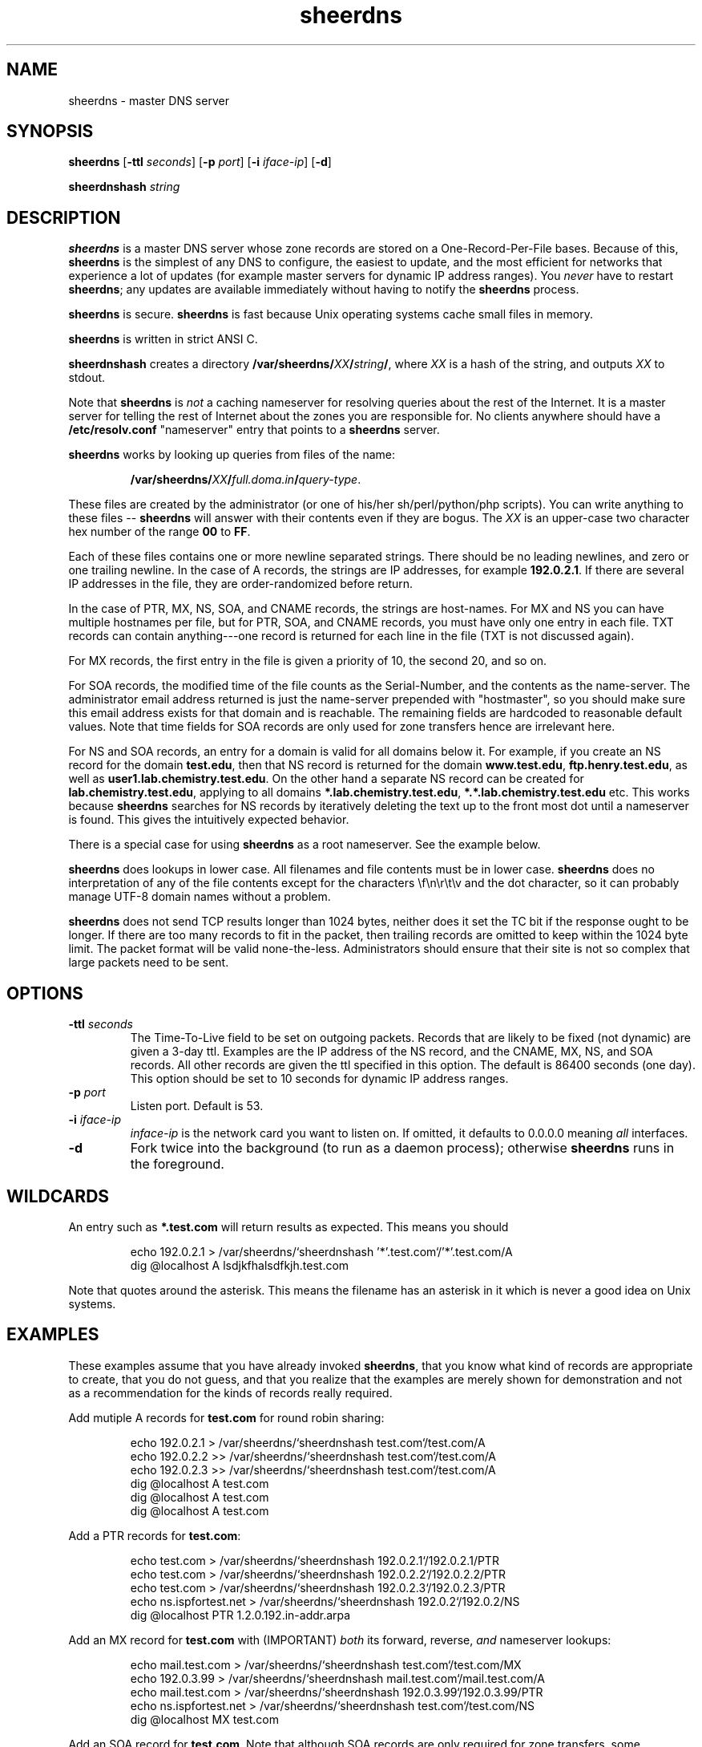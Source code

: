 .\" -*- nroff -*-
.TH sheerdns 1 "Jan 11 2000"
.SH NAME
sheerdns - master DNS server
.SH SYNOPSIS
\fBsheerdns\fP [\fB-ttl\fP \fIseconds\fP] [\fB-p\fP \fIport\fP] [\fB-i\fP \fIiface-ip\fP] [\fB-d\fP]
.PP
\fBsheerdnshash\fP \fIstring\fP
.PP
.PP
.SH DESCRIPTION
\fBsheerdns\fP is a master DNS server whose zone records
are stored on a One-Record-Per-File bases. Because of
this, \fBsheerdns\fP is the simplest of any DNS to
configure, the easiest to update, and the most efficient
for networks that experience a lot of updates (for example
master servers for dynamic IP address ranges). You \fInever\fP
have to restart \fBsheerdns\fP; any updates are available
immediately without having to notify the \fBsheerdns\fP
process.
.PP
\fBsheerdns\fP is secure. \fBsheerdns\fP is fast because
Unix operating systems cache small files in memory.
.PP
\fBsheerdns\fP is written in strict ANSI C.
.PP
\fBsheerdnshash\fP creates a directory
\fB/var/sheerdns/\fP\fIXX\fP\fB/\fP\fIstring\fP\fB/\fP, where \fIXX\fP
is a hash of the string, and outputs \fIXX\fP to stdout.
.PP
Note that \fBsheerdns\fP is \fInot\fP a caching nameserver
for resolving queries about the rest of the Internet. It
is a master server for telling the rest of Internet about
the zones you are responsible for. No clients anywhere
should have a \fB/etc/resolv.conf\fP "nameserver" entry
that points to a \fBsheerdns\fP server.
.PP
\fBsheerdns\fP works by looking up queries from files of
the name:
.PP
.RS
\fB/var/sheerdns/\fP\fIXX\fP\fB/\fP\fIfull.doma.in\fP\fB/\fP\fIquery-type\fP.
.RE
.PP
These files are created by the administrator (or one of
his/her sh/perl/python/php scripts). You can write
anything to these files -- \fBsheerdns\fP will answer with
their contents even if they are bogus. The \fIXX\fP is an
upper-case two character hex number of the range \fB00\fP
to \fBFF\fP.
.PP
Each of these files contains one or more newline separated
strings. There should be no leading newlines, and zero or one
trailing newline. In the case of A records, the strings are
IP addresses, for example \fB192.0.2.1\fP. If there are
several IP addresses in the file, they are
order-randomized before return.
.PP
In the case of PTR, MX, NS, SOA, and CNAME records, the
strings are host-names. For MX and NS you can have
multiple hostnames per file, but for PTR, SOA, and CNAME
records, you must have only one entry in each file. TXT
records can contain anything---one record is returned for
each line in the file (TXT is not discussed again).
.PP
For MX records, the first entry in the file is given a
priority of 10, the second 20, and so on.
.PP
For SOA records, the modified time of the file counts as
the Serial-Number, and the contents as the name-server.
The administrator email address returned is just the
name-server prepended with "hostmaster", so you should make
sure this email address exists for that domain and is
reachable. The remaining fields are hardcoded to reasonable
default values. Note that time fields for SOA records are only
used for zone transfers hence are irrelevant here.
.PP
For NS and SOA records, an entry for a domain is valid for
all domains below it. For example, if you create an NS
record for the domain \fBtest.edu\fP, then that NS record
is returned for the domain \fBwww.test.edu\fP,
\fBftp.henry.test.edu\fP, as well as
\fBuser1.lab.chemistry.test.edu\fP. On the other hand a
separate NS record can be created for
\fBlab.chemistry.test.edu\fP, applying to all
domains \fB*.lab.chemistry.test.edu\fP, \fB*.*.lab.chemistry.test.edu\fP etc.
This works because \fBsheerdns\fP searches for NS records
by iteratively deleting the text up to the front most dot
until a nameserver is found. This gives the intuitively
expected behavior.
.PP
There is a special case for using \fBsheerdns\fP as a root
nameserver. See the example below.
.PP
\fBsheerdns\fP does lookups in lower case. All filenames
and file contents must be in lower case. \fBsheerdns\fP
does no interpretation of any of the file contents except
for the characters \\f\\n\\r\\t\\v and the dot character,
so it can probably manage UTF-8 domain names without a
problem.
.PP
\fBsheerdns\fP does not send TCP results longer than 1024
bytes, neither does it set the TC bit if the response
ought to be longer. If there are too many records to fit
in the packet, then trailing records are omitted to keep
within the 1024 byte limit. The packet format will be
valid none-the-less. Administrators should ensure that
their site is not so complex that large packets need to be
sent.
.PP
.SH OPTIONS
.TP
\fB-ttl\fP \fIseconds\fP
The Time-To-Live field to be set on outgoing packets.
Records that are likely to be fixed (not dynamic) are given
a 3-day ttl. Examples are the IP address of the NS record,
and the CNAME, MX, NS, and SOA records. All other records
are given the ttl specified in this option. The default is
86400 seconds (one day). This option should be set to 10
seconds for dynamic IP address ranges.
.TP
\fB-p\fP \fIport\fP
Listen port. Default is 53.
.TP
\fB-i\fP \fIiface-ip\fP
\fIinface-ip\fP is the network card you want to listen on.
If omitted, it defaults to 0.0.0.0 meaning \fIall\fP interfaces.
.TP
\fB-d\fP
Fork twice into the background (to run as a daemon
process); otherwise \fBsheerdns\fP runs in the foreground.
.PP
.SH WILDCARDS
An entry such as \fB*.test.com\fP will return results
as expected. This means you should
.PP
.RS
.nf
echo 192.0.2.1 > /var/sheerdns/`sheerdnshash '*'.test.com`/'*'.test.com/A
dig @localhost A lsdjkfhalsdfkjh.test.com
.fi
.RE
.PP
Note that quotes around the asterisk. This means the filename
has an asterisk in it which is never a good idea on Unix systems.
.PP
.SH EXAMPLES
These examples assume that you have already invoked \fBsheerdns\fP,
that you know what kind of records are appropriate to create, that
you do not guess, and that you realize that the examples are merely
shown for demonstration and not as a recommendation for the kinds
of records really required.
.PP
Add mutiple A records for \fBtest.com\fP for round robin sharing:
.PP
.RS
.nf
echo 192.0.2.1 > /var/sheerdns/`sheerdnshash test.com`/test.com/A
echo 192.0.2.2 >> /var/sheerdns/`sheerdnshash test.com`/test.com/A
echo 192.0.2.3 >> /var/sheerdns/`sheerdnshash test.com`/test.com/A
dig @localhost A test.com
dig @localhost A test.com
dig @localhost A test.com
.fi
.RE
.PP
Add a PTR records for \fBtest.com\fP:
.PP
.RS
.nf
echo test.com > /var/sheerdns/`sheerdnshash 192.0.2.1`/192.0.2.1/PTR
echo test.com > /var/sheerdns/`sheerdnshash 192.0.2.2`/192.0.2.2/PTR
echo test.com > /var/sheerdns/`sheerdnshash 192.0.2.3`/192.0.2.3/PTR
echo ns.ispfortest.net > /var/sheerdns/`sheerdnshash 192.0.2`/192.0.2/NS
dig @localhost PTR 1.2.0.192.in-addr.arpa
.fi
.RE
.PP
Add an MX record for \fBtest.com\fP with (IMPORTANT)
\fIboth\fP its forward, reverse, \fIand\fP nameserver
lookups:
.PP
.RS
.nf
echo mail.test.com > /var/sheerdns/`sheerdnshash test.com`/test.com/MX
echo 192.0.3.99 > /var/sheerdns/`sheerdnshash mail.test.com`/mail.test.com/A
echo mail.test.com > /var/sheerdns/`sheerdnshash 192.0.3.99`/192.0.3.99/PTR
echo ns.ispfortest.net > /var/sheerdns/`sheerdnshash test.com`/test.com/NS
dig @localhost MX test.com
.fi
.RE
.PP
Add an SOA record for \fBtest.com\fP. Note that although
SOA records are only required for zone transfers, some
institutions may demand them. The only configurable data
item in the SOA record is the authoritative nameserver
which is inserted as follows:
.PP
.RS
.nf
echo ns.ispfortest.net > /var/sheerdns/`sheerdnshash test.com`/test.com/SOA
dig @localhost SOA test.com
.fi
.RE
.PP
Add an CNAME record for \fBwww.test.com\fP. If you use a
CNAME, you should only have one line in the CNAME file,
and it should be the only file in the domain's directory,
and the CNAME should not appear anywhere as the text of
any other records. I repeat: "\fIIf you use a CNAME, you
should only have one line in the CNAME file, and it should
be the only file in the domain's directory, and the CNAME
should not appear anywhere as the text of any other
records.\fP". Do I need to say it a third time?
.PP
.RS
.nf
echo "I will not leave out the next command"
rm -f /var/sheerdns/`sheerdnshash www.test.com`/www.test.com/*
grep -w 'www[.]test[.]com' `find /var/sheerdns/ -type f` && \\
    echo "This DNS setup is broken"
echo "I will not leave out the previous command"
echo test.com > /var/sheerdns/`sheerdnshash www.test.com`/www.test.com/CNAME
dig @localhost A www.test.com
.fi
.RE
.PP
Using \fBsheerdns\fP as a root nameserver. Note that for
root domains, the hash is especially omitted:
.PP
.RS
.nf
> /var/sheerdns/NS
> /var/sheerdns/SOA
for i in  \\
 a:198.41.0.4     h:128.63.2.53     c:192.33.4.12     g:192.112.36.4    \\
 f:192.5.5.241    b:128.9.0.107     j:192.58.128.30   k:193.0.14.129    \\
 l:198.32.64.12   m:202.12.27.33    i:192.36.148.17   e:192.203.230.10  ; do
    N=`echo $i | cut -f1 -d:`.root-servers.net
    echo $i | cut -f2 -d: > /var/sheerdns/`sheerdnshash $N`/$N/A
    echo $N >> /var/sheerdns/NS
    echo $N >> /var/sheerdns/SOA
done
dig @localhost SOA .
dig @localhost NS .
.fi
.RE
.PP
.SH "ENVIRONMENT VARIABLES"
There are no applicable environment variables.
.PP
.SH "CONFIGURATION FILE"
\fBsheerdns\fP has no configuration file. It just works.
.PP
.SH BUGS
No bugs are known at present.
.PP
.SH FILES
\fBsheerdns\fP makes use of the directory \fB/var/sheerdns/*/*\fP
to lookup entries. These directories are created on startup.
No errors are reported if the directories could not be created.
.PP
.SH STANDARDS
Hmmm, more than I have time to read. Start with RFC-1035.
.PP
.SH AVAILABILITY
http://freshmeat.net/ will always have links to the latest
sheerdns.tar.gz source file as well as this page.
.PP
.SH AUTHOR
Krzysztof Taraszka <krzysztof.taraszka@gmail.com>
Paul Sheer <psheer@icon.co.za>
.PP
.SH "SEE ALSO"
\fBdig\fP(1), \fBnslookup\fP(8), \fBBIND\fP, \fBMyDNS\fP,
\fBdjbdns\fP, \fBtinydns\fP, \fBDents\fP.


